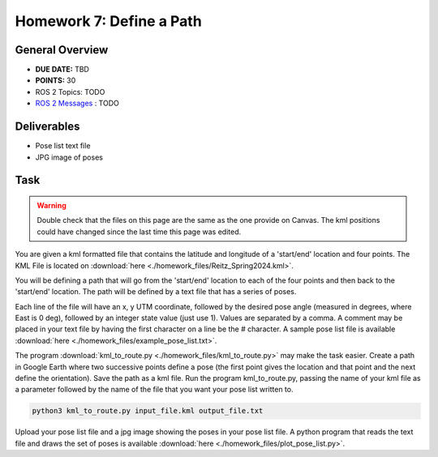 Homework 7: Define a Path
=========================

General Overview
^^^^^^^^^^^^^^^^

* **DUE DATE:** TBD
* **POINTS:** 30
* ROS 2 Topics: TODO
* `ROS 2 Messages <../../information/ros2_common_msgs.html>`_ : TODO

Deliverables
^^^^^^^^^^^^

* Pose list text file
* JPG image of poses 

Task
^^^^

.. warning:: Double check that the files on this page are the same as the one provide on Canvas. The kml positions could have changed since the last time this page was edited.

You are given a kml formatted file that contains the latitude and longitude of a 'start/end' location and four points. The KML File is located on :download:`here <./homework_files/Reitz_Spring2024.kml>`.

You will be defining a path that will go from the 'start/end' location to each of the four points and then back to the 'start/end' location. The path will be defined by a text file that has a series of poses.

Each line of the file will have an x, y UTM coordinate, followed by the desired pose angle (measured in degrees, where East is 0 deg), followed by an integer state value (just use 1). Values are separated by a comma. A comment may be placed in your text file by having the first character on a line be the # character. A sample pose list file is available :download:`here <./homework_files/example_pose_list.txt>`.

The program :download:`kml_to_route.py <./homework_files/kml_to_route.py>` may make the task easier. Create a path in Google Earth where two successive points define a pose (the first point gives the location and that point and the next define the orientation). Save the path as a kml file. Run the program kml_to_route.py, passing the name of your kml file as a parameter followed by the name of the file that you want your pose list written to.

.. code-block:: bash

    python3 kml_to_route.py input_file.kml output_file.txt
 
Upload your pose list file and a jpg image showing the poses in your pose list file.  A python program that reads the text file and draws the set of poses is available :download:`here <./homework_files/plot_pose_list.py>`.